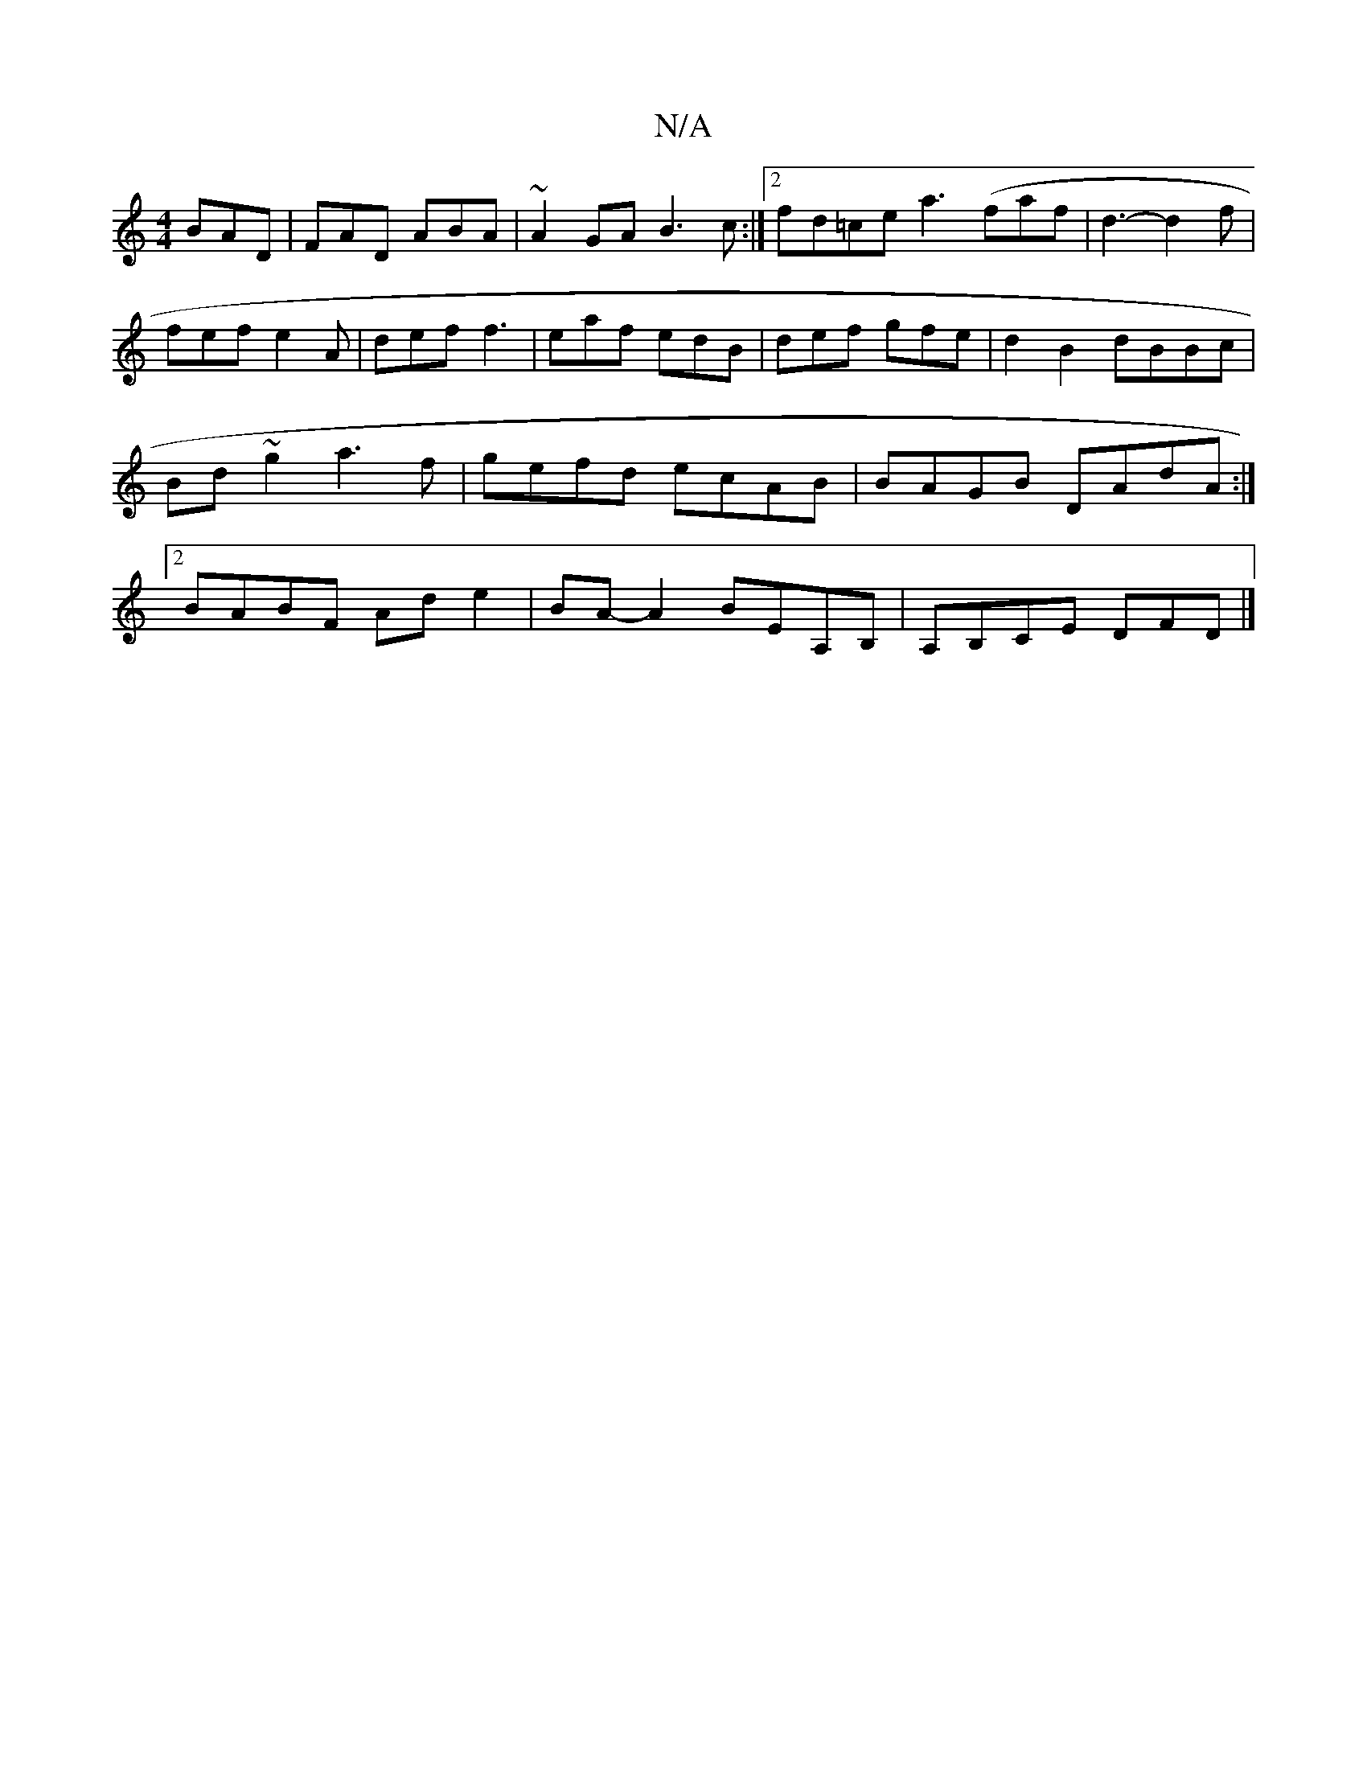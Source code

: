 X:1
T:N/A
M:4/4
R:N/A
K:Cmajor
BAD | FAD ABA | ~A2GA B3c :|2 fd=ce a3(faf | d3- d2f | fef e2A | def f3 |eaf edB | def gfe | d2 B2 dBBc|Bd~g2 a3f|gefd ecAB|BAGB DAdA:|2 BABF Ad e2 | BA-A2 BEA,B,|A,B,CE DFD |]

d>f e>f d/f/a/f/ efA2 